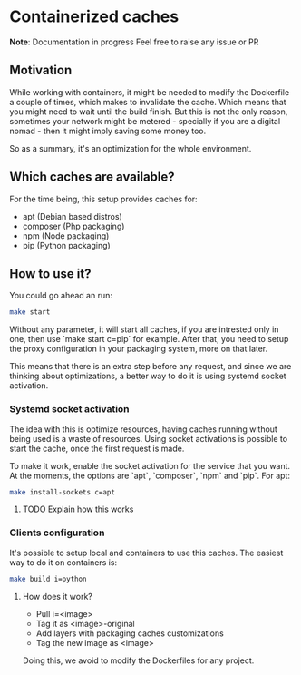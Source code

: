 * Containerized caches

*Note*: Documentation in progress
Feel free to raise any issue or PR

** Motivation
While working with containers, it might be needed to modify the Dockerfile a
couple of times, which makes to invalidate the cache. Which means that you might
need to wait until the build finish. But this is not the only reason, sometimes
your network might be metered - specially if you are a digital nomad - then it
might imply saving some money too.

So as a summary, it's an optimization for the whole environment.

** Which caches are available?
For the time being, this setup provides caches for:
- apt (Debian based distros)
- composer (Php packaging)
- npm (Node packaging)
- pip (Python packaging)

** How to use it?
You could go ahead an run:
#+begin_src sh
  make start
#+end_src
Without any parameter, it will start all caches, if you are intrested only in
one, then use `make start c=pip` for example.
After that, you need to setup the proxy configuration in your packaging system,
more on that later.

This means that there is an extra step before any request, and since we are
thinking about optimizations, a better way to do it is using systemd socket
activation.

*** Systemd socket activation
The idea with this is optimize resources, having caches running without being
used is a waste of resources. Using socket activations is possible to start the
cache, once the first request is made.

To make it work, enable the socket activation for the service that you want.
At the moments, the options are `apt`, `composer`, `npm` and `pip`.
For apt:
#+begin_src sh
  make install-sockets c=apt
#+end_src

**** TODO Explain how this works

*** Clients configuration
It's possible to setup local and containers to use this caches.
The easiest way to do it on containers is:
#+begin_src sh
  make build i=python
#+end_src

**** How does it work?
- Pull i=<image>
- Tag it as <image>-original
- Add layers with packaging caches customizations
- Tag the new image as <image>

Doing this, we avoid to modify the Dockerfiles for any project.
